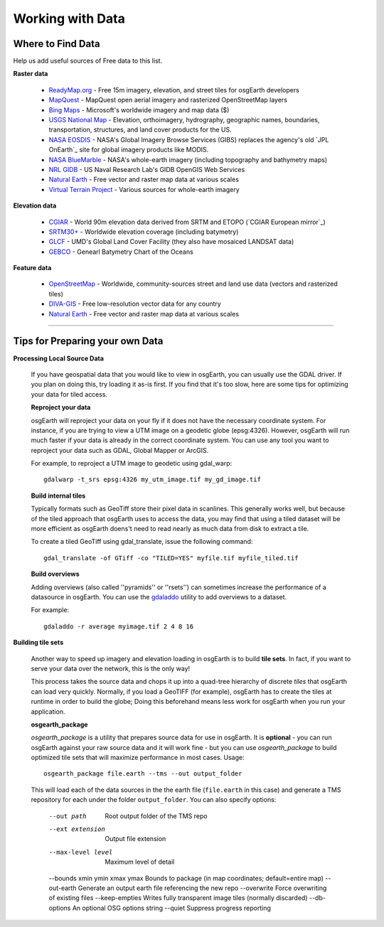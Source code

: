 Working with Data
=================

Where to Find Data
------------------

Help us add useful sources of Free data to this list.

**Raster data**

    * `ReadyMap.org`_ - Free 15m imagery, elevation, and street tiles for osgEarth developers
    
    * MapQuest_ - MapQuest open aerial imagery and rasterized OpenStreetMap layers
    
    * `Bing Maps`_ - Microsoft's worldwide imagery and map data ($)
    
    * `USGS National Map`_ - Elevation, orthoimagery, hydrography, geographic names, boundaries,
      transportation, structures, and land cover products for the US.
    
    * `NASA EOSDIS`_ - NASA's Global Imagery Browse Services (GIBS) replaces the agency's old
      `JPL OnEarth`_ site for global imagery products like MODIS.
       
    * `NASA BlueMarble`_ - NASA's whole-earth imagery (including topography and bathymetry maps)
    
    * `NRL GIDB`_ - US Naval Research Lab's GIDB OpenGIS Web Services
    
    * `Natural Earth`_ - Free vector and raster map data at various scales
    
    * `Virtual Terrain Project`_ - Various sources for whole-earth imagery
        
        
**Elevation data**

    * `CGIAR`_ - World 90m elevation data derived from SRTM and ETOPO (`CGIAR European mirror`_)
    
    * `SRTM30+`_ - Worldwide elevation coverage (including batymetry)
    
    * `GLCF`_ - UMD's Global Land Cover Facility (they also have mosaiced LANDSAT data)
    
    * `GEBCO`_ - Genearl Batymetry Chart of the Oceans

**Feature data**

    * `OpenStreetMap`_ - Worldwide, community-sources street and land use data (vectors and rasterized tiles)
    
    * `DIVA-GIS`_ - Free low-resolution vector data for any country
    
    * `Natural Earth`_ - Free vector and raster map data at various scales
    

.. _CGIAR:                      http://srtm.csi.cgiar.org/
.. _CGIAR Europoean mirror:     ftp://xftp.jrc.it/pub/srtmV4/
.. _DIVA-GIS:                   http://www.diva-gis.org/gData
.. _GEBCO:                      http://www.gebco.net/
.. _GLCF:                       http://glcf.umiacs.umd.edu/data/srtm/
.. _OpenStreetMap:              http://openstreetmap.org
.. _MapQuest:                   http://developer.mapquest.com/web/products/open/map
.. _NASA EOSDIS:                http://earthdata.nasa.gov/about-eosdis/system-description/global-imagery-browse-services-gibs
.. _NASA BlueMarble:            http://visibleearth.nasa.gov/view_cat.php?categoryID=1484
.. _Natural Earth:              http://www.naturalearthdata.com/
.. _NRL GIDB:                   http://columbo.nrlssc.navy.mil/ogcwms/servlet/WMSServlet
.. _SRTM30+:                    ftp://topex.ucsd.edu/pub/srtm30_plus/
.. _USGS National Map:          http://nationalmap.gov/viewer.html
.. _Virtual Terrain Project:    http://vterrain.org/Imagery/WholeEarth/
.. _Bing Maps:                  http://www.microsoft.com/maps/choose-your-bing-maps-API.aspx
.. _ReadyMap.org:               http://readymap.org/index_orig.html

----

Tips for Preparing your own Data
--------------------------------

**Processing Local Source Data**

    If you have geospatial data that you would like to view in osgEarth, you can usually use the GDAL driver.
    If you plan on doing this, try loading it as-is first.
    If you find that it's too slow, here are some tips for optimizing your data for tiled access.
    
    **Reproject your data**

    osgEarth will reproject your data on your fly if it does not have the necessary
    coordinate system.  For instance, if you are trying to view a UTM image on a
    geodetic globe (epsg:4326).  However, osgEarth will run much faster if your data
    is already in the correct coordinate system.  You can use any tool you want to 
    reproject your data such as GDAL, Global Mapper or ArcGIS.
    
    For example, to reproject a UTM image to geodetic using gdal_warp::

        gdalwarp -t_srs epsg:4326 my_utm_image.tif my_gd_image.tif

    **Build internal tiles**
    
    Typically formats such as GeoTiff store their pixel data in scanlines.
    This generally works well, but because of the tiled approach that osgEarth
    uses to access the data, you may find that using a tiled dataset will be more
    efficient as osgEarth doens't need to read nearly as much data from disk to
    extract a tile.
    
    To create a tiled GeoTiff using gdal_translate, issue the following command::
    
        gdal_translate -of GTiff -co "TILED=YES" myfile.tif myfile_tiled.tif

    **Build overviews**
    
    Adding overviews (also called ''pyramids'' or ''rsets'') can sometimes increase
    the performance of a datasource in osgEarth.  You can use the
    `gdaladdo <http://gdal.org/gdaladdo.html>`_ utility to add overviews to a dataset.
    
    For example::

        gdaladdo -r average myimage.tif 2 4 8 16

        
**Building tile sets**

    Another way to speed up imagery and elevation loading in osgEarth is to build **tile sets**.
    In fact, if you want to serve your data over the network, this is the only way!
    
    This process takes the source data and chops it up into a quad-tree hierarchy of discrete
    *tiles* that osgEarth can load very quickly. Normally, if you load a GeoTIFF (for example),
    osgEarth has to create the tiles at runtime in order to build the globe; Doing this beforehand
    means less work for osgEarth when you run your application.

    **osgearth_package**

    *osgearth_package* is a utility that prepares source data for use in osgEarth. 
    It is **optional** - you can run osgEarth against your raw source data 
    and it will work fine - but you can use *osgearth_package* to build optimized 
    tile sets that will maximize performance in most cases. Usage::
    
        osgearth_package file.earth --tms --out output_folder

    This will load each of the data sources in the the earth file 
    (``file.earth`` in this case) and generate a TMS repository for each under the
    folder ``output_folder``. You can also specify options:
    
        --out path                          Root output folder of the TMS repo
        --ext extension                     Output file extension
        --max-level level                   Maximum level of detail
        --bounds xmin ymin xmax ymax        Bounds to package (in map coordinates; default=entire map)
        --out-earth                         Generate an output earth file referencing the new repo
        --overwrite                         Force overwriting of existing files
        --keep-empties                      Writes fully transparent image tiles (normally discarded)
        --db-options                        An optional OSG options string
        --quiet                             Suppress progress reporting
